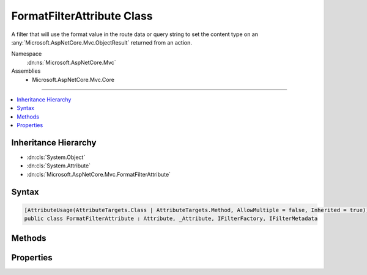 

FormatFilterAttribute Class
===========================






A filter that will use the format value in the route data or query string to set the content type on an 
:any:`Microsoft.AspNetCore.Mvc.ObjectResult` returned from an action.


Namespace
    :dn:ns:`Microsoft.AspNetCore.Mvc`
Assemblies
    * Microsoft.AspNetCore.Mvc.Core

----

.. contents::
   :local:



Inheritance Hierarchy
---------------------


* :dn:cls:`System.Object`
* :dn:cls:`System.Attribute`
* :dn:cls:`Microsoft.AspNetCore.Mvc.FormatFilterAttribute`








Syntax
------

.. code-block:: csharp

    [AttributeUsage(AttributeTargets.Class | AttributeTargets.Method, AllowMultiple = false, Inherited = true)]
    public class FormatFilterAttribute : Attribute, _Attribute, IFilterFactory, IFilterMetadata








.. dn:class:: Microsoft.AspNetCore.Mvc.FormatFilterAttribute
    :hidden:

.. dn:class:: Microsoft.AspNetCore.Mvc.FormatFilterAttribute

Methods
-------

.. dn:class:: Microsoft.AspNetCore.Mvc.FormatFilterAttribute
    :noindex:
    :hidden:

    
    .. dn:method:: Microsoft.AspNetCore.Mvc.FormatFilterAttribute.CreateInstance(System.IServiceProvider)
    
        
    
        
        Creates an instance of :any:`Microsoft.AspNetCore.Mvc.Formatters.FormatFilter`\.
    
        
    
        
        :param serviceProvider: The :any:`System.IServiceProvider`\.
        
        :type serviceProvider: System.IServiceProvider
        :rtype: Microsoft.AspNetCore.Mvc.Filters.IFilterMetadata
        :return: An instance of :any:`Microsoft.AspNetCore.Mvc.Formatters.FormatFilter`\.
    
        
        .. code-block:: csharp
    
            public IFilterMetadata CreateInstance(IServiceProvider serviceProvider)
    

Properties
----------

.. dn:class:: Microsoft.AspNetCore.Mvc.FormatFilterAttribute
    :noindex:
    :hidden:

    
    .. dn:property:: Microsoft.AspNetCore.Mvc.FormatFilterAttribute.IsReusable
    
        
        :rtype: System.Boolean
    
        
        .. code-block:: csharp
    
            public bool IsReusable { get; }
    

